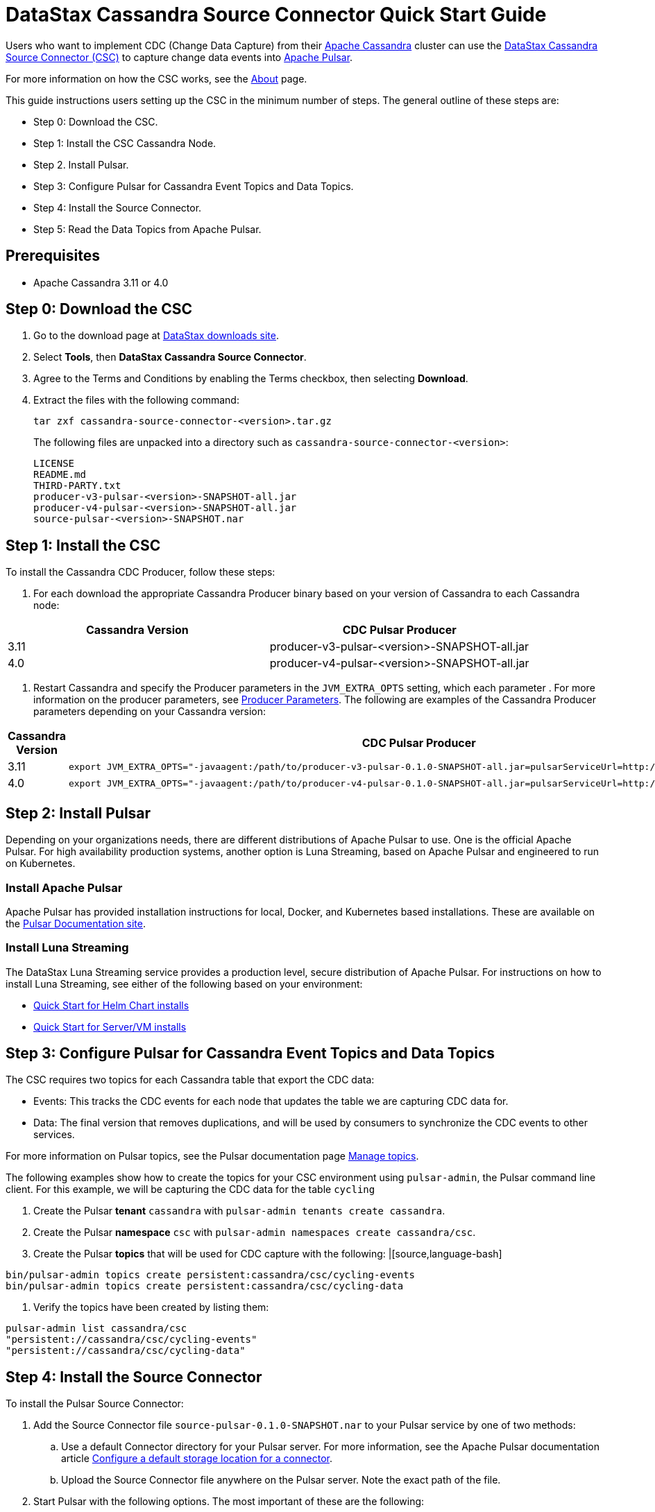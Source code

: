 = DataStax Cassandra Source Connector Quick Start Guide

Users who want to implement CDC (Change Data Capture) from their https://cassandra.apache.org/index.html[Apache Cassandra] cluster can use the https://github.com/datastax/cassandra-source-connector/tree/master[DataStax Cassandra Source Connector (CSC)] to capture change data events into https://pulsar.apache.org[Apache Pulsar].

For more information on how the CSC works, see the link:index.adoc[About] page.

This guide instructions users setting up the CSC in the minimum number of steps.  The general outline of these steps are:

* Step 0: Download the CSC.
* Step 1: Install the CSC Cassandra Node.
* Step 2. Install Pulsar.
* Step 3: Configure Pulsar for Cassandra Event Topics and Data Topics.
* Step 4: Install the Source Connector.
* Step 5: Read the Data Topics from Apache Pulsar.

== Prerequisites

* Apache Cassandra 3.11 or 4.0

== Step 0: Download the CSC

. Go to the download page at https://downloads.datastax.com/#csc[DataStax downloads site].
. Select **Tools**, then **DataStax Cassandra Source Connector**. 
. Agree to the Terms and Conditions by enabling the Terms checkbox, then selecting **Download**.
. Extract the files with the following command:
+
[source,language-bash]
----
tar zxf cassandra-source-connector-<version>.tar.gz
----
+
The following files are unpacked into a directory such as `cassandra-source-connector-<version>`:
+
[source,no-highlight]
----
LICENSE
README.md
THIRD-PARTY.txt
producer-v3-pulsar-<version>-SNAPSHOT-all.jar
producer-v4-pulsar-<version>-SNAPSHOT-all.jar
source-pulsar-<version>-SNAPSHOT.nar
----

== Step 1: Install the CSC

To install the Cassandra CDC Producer, follow these steps:

1. For each download the appropriate Cassandra Producer binary based on your version of Cassandra to each Cassandra node:

[cols=2*,options=header]
|===
|Cassandra Version
|CDC Pulsar Producer

|3.11 
|producer-v3-pulsar-<version>-SNAPSHOT-all.jar
|4.0 
|producer-v4-pulsar-<version>-SNAPSHOT-all.jar
|===

1. Restart Cassandra and specify the Producer parameters in the `JVM_EXTRA_OPTS` setting, which each parameter .  For more information on the producer parameters, see link:producerParams.adoc[Producer Parameters].  The following are examples of the Cassandra Producer parameters depending on your Cassandra version:

[cols="2,2a",options=header]
|===
|Cassandra Version
|CDC Pulsar Producer

|3.11 
|[source,language-bash]
----
export JVM_EXTRA_OPTS="-javaagent:/path/to/producer-v3-pulsar-0.1.0-SNAPSHOT-all.jar=pulsarServiceUrl=http://schemaregistry:6650"
----

| 4.0 
| [source,language-bash]
----
export JVM_EXTRA_OPTS="-javaagent:/path/to/producer-v4-pulsar-0.1.0-SNAPSHOT-all.jar=pulsarServiceUrl=http://schemaregistry:6650"
----
|===

== Step 2: Install Pulsar

Depending on your organizations needs, there are different distributions of Apache Pulsar to use.  One is the official Apache Pulsar.  For high availability production systems, another option is Luna Streaming, based on Apache Pulsar and engineered to run on Kubernetes.

=== Install Apache Pulsar

Apache Pulsar has provided installation instructions for local, Docker, and Kubernetes based installations.  These are available on the https://pulsar.apache.org/docs/en/standalone/[Pulsar Documentation site].

=== Install Luna Streaming

The DataStax Luna Streaming service provides a production level, secure distribution of Apache Pulsar.  For instructions on how to install Luna Streaming, see either of the following based on your environment:

* https://docs.datastax.com/en/luna/streaming/2.7/quickstart-helm-installs.html[Quick Start for Helm Chart installs]
* https://docs.datastax.com/en/luna/streaming/2.7/quickstart-server-installs.html[Quick Start for Server/VM installs]

== Step 3: Configure Pulsar for Cassandra Event Topics and Data Topics

The CSC requires two topics for each Cassandra table that export the CDC data:

* Events:  This tracks the CDC events for each node that updates the table we are capturing CDC data for.
* Data:  The final version that removes duplications, and will be used by consumers to synchronize the CDC events to other services.

For more information on Pulsar topics, see the Pulsar documentation page https://pulsar.apache.org/docs/en/admin-api-topics/[Manage topics].

The following examples show how to create the topics for your CSC environment using `pulsar-admin`, the Pulsar command line client.  For this example, we will be capturing the CDC data for the table `cycling`

. Create the Pulsar **tenant** `cassandra` with `pulsar-admin tenants create cassandra`.
. Create the Pulsar **namespace** `csc` with `pulsar-admin namespaces create cassandra/csc`.
. Create the Pulsar **topics** that will be used for CDC capture with the following:
|[source,language-bash]
----
bin/pulsar-admin topics create persistent:cassandra/csc/cycling-events
bin/pulsar-admin topics create persistent:cassandra/csc/cycling-data
----
. Verify the topics have been created by listing them:
----
pulsar-admin list cassandra/csc
"persistent://cassandra/csc/cycling-events"
"persistent://cassandra/csc/cycling-data"
----

== Step 4: Install the Source Connector

To install the Pulsar Source Connector:

. Add the Source Connector file `source-pulsar-0.1.0-SNAPSHOT.nar` to your Pulsar service by one of two methods:
.. Use a default Connector directory for your Pulsar server.  For more information, see the Apache Pulsar documentation article  https://pulsar.apache.org/docs/en/io-use/#configure-a-default-storage-location-for-a-connector[Configure a default storage location for a connector].
.. Upload the Source Connector file anywhere on the Pulsar server.  Note the exact path of the file.
. Start Pulsar with the following options.  The most important of these are the following:
.. The Connector Name.  There will be one Connector per replicated Cassandra table.
.. The Destination Topic for the Cassandra Data.
.. The Connector Configuration including:???

For example, if we have the following:

NOTE:  I will likely rename these to be more reader-friendly.

* Connector Name: cassandra-source-1
* Destination Topic: data-ks1.table1
* Connector Configuration Settings:
** (Get the list here)

Then this will be used to launch the Pulsar server with the Source Connector enabled:

|[source,language-bash]
----
export JVM_EXTRA_OPTS="-javaagent:/path/to/producer-v3-pulsar-0.1.0-SNAPSHOT-all.jar=pulsarServiceUrl=http://schemaregistry:6650"
----

== Step 5: Read the Cassandra Data

To read from the gathered data from the Cassandra cluster, create a Pulsar Consumer directed at the specific Destination Topic detailed above.  For more information, see the https://pulsar.apache.org/docs/en/concepts-messaging/#consumers[Apache Pulsar Consumer guide].